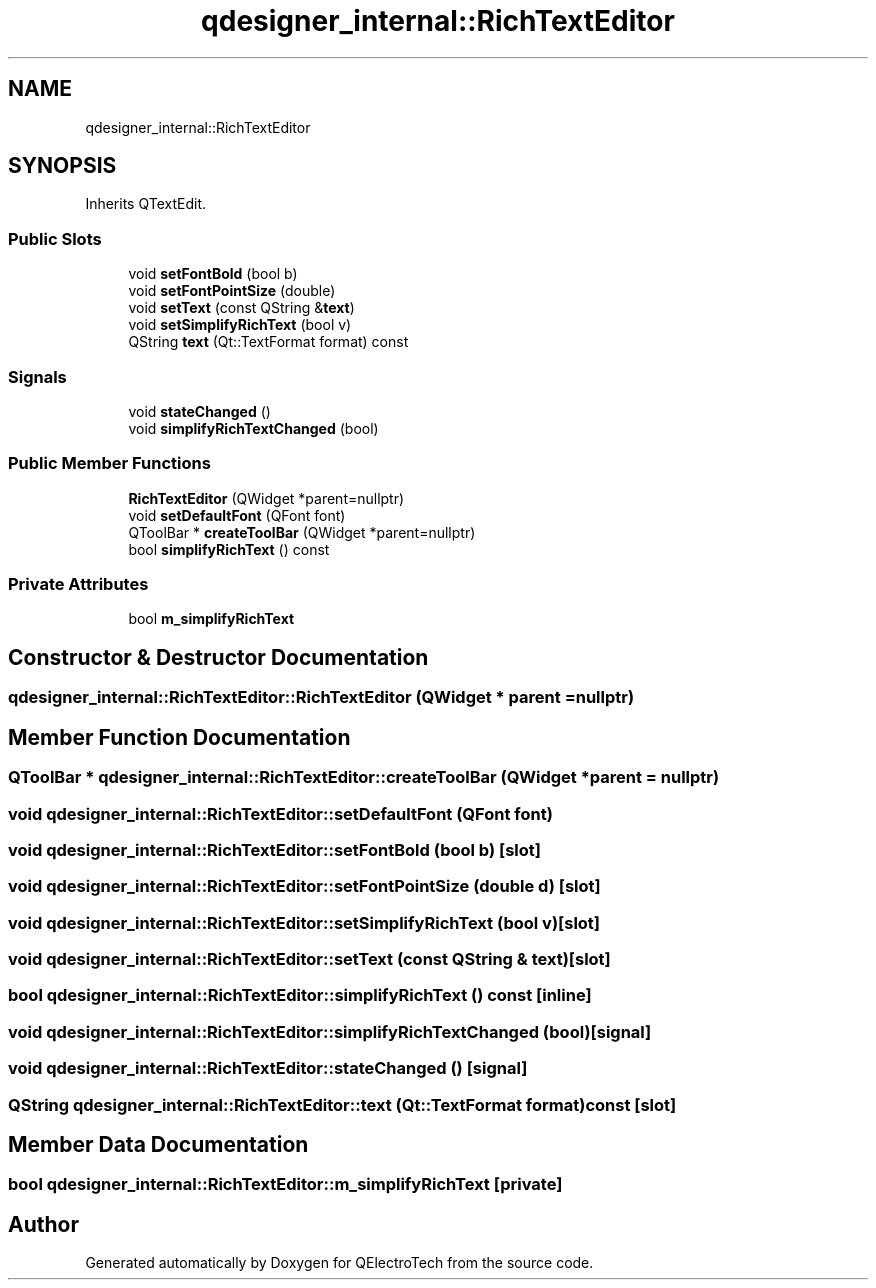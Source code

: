 .TH "qdesigner_internal::RichTextEditor" 3 "Thu Aug 27 2020" "Version 0.8-dev" "QElectroTech" \" -*- nroff -*-
.ad l
.nh
.SH NAME
qdesigner_internal::RichTextEditor
.SH SYNOPSIS
.br
.PP
.PP
Inherits QTextEdit\&.
.SS "Public Slots"

.in +1c
.ti -1c
.RI "void \fBsetFontBold\fP (bool b)"
.br
.ti -1c
.RI "void \fBsetFontPointSize\fP (double)"
.br
.ti -1c
.RI "void \fBsetText\fP (const QString &\fBtext\fP)"
.br
.ti -1c
.RI "void \fBsetSimplifyRichText\fP (bool v)"
.br
.ti -1c
.RI "QString \fBtext\fP (Qt::TextFormat format) const"
.br
.in -1c
.SS "Signals"

.in +1c
.ti -1c
.RI "void \fBstateChanged\fP ()"
.br
.ti -1c
.RI "void \fBsimplifyRichTextChanged\fP (bool)"
.br
.in -1c
.SS "Public Member Functions"

.in +1c
.ti -1c
.RI "\fBRichTextEditor\fP (QWidget *parent=nullptr)"
.br
.ti -1c
.RI "void \fBsetDefaultFont\fP (QFont font)"
.br
.ti -1c
.RI "QToolBar * \fBcreateToolBar\fP (QWidget *parent=nullptr)"
.br
.ti -1c
.RI "bool \fBsimplifyRichText\fP () const"
.br
.in -1c
.SS "Private Attributes"

.in +1c
.ti -1c
.RI "bool \fBm_simplifyRichText\fP"
.br
.in -1c
.SH "Constructor & Destructor Documentation"
.PP 
.SS "qdesigner_internal::RichTextEditor::RichTextEditor (QWidget * parent = \fCnullptr\fP)"

.SH "Member Function Documentation"
.PP 
.SS "QToolBar * qdesigner_internal::RichTextEditor::createToolBar (QWidget * parent = \fCnullptr\fP)"

.SS "void qdesigner_internal::RichTextEditor::setDefaultFont (QFont font)"

.SS "void qdesigner_internal::RichTextEditor::setFontBold (bool b)\fC [slot]\fP"

.SS "void qdesigner_internal::RichTextEditor::setFontPointSize (double d)\fC [slot]\fP"

.SS "void qdesigner_internal::RichTextEditor::setSimplifyRichText (bool v)\fC [slot]\fP"

.SS "void qdesigner_internal::RichTextEditor::setText (const QString & text)\fC [slot]\fP"

.SS "bool qdesigner_internal::RichTextEditor::simplifyRichText () const\fC [inline]\fP"

.SS "void qdesigner_internal::RichTextEditor::simplifyRichTextChanged (bool)\fC [signal]\fP"

.SS "void qdesigner_internal::RichTextEditor::stateChanged ()\fC [signal]\fP"

.SS "QString qdesigner_internal::RichTextEditor::text (Qt::TextFormat format) const\fC [slot]\fP"

.SH "Member Data Documentation"
.PP 
.SS "bool qdesigner_internal::RichTextEditor::m_simplifyRichText\fC [private]\fP"


.SH "Author"
.PP 
Generated automatically by Doxygen for QElectroTech from the source code\&.
